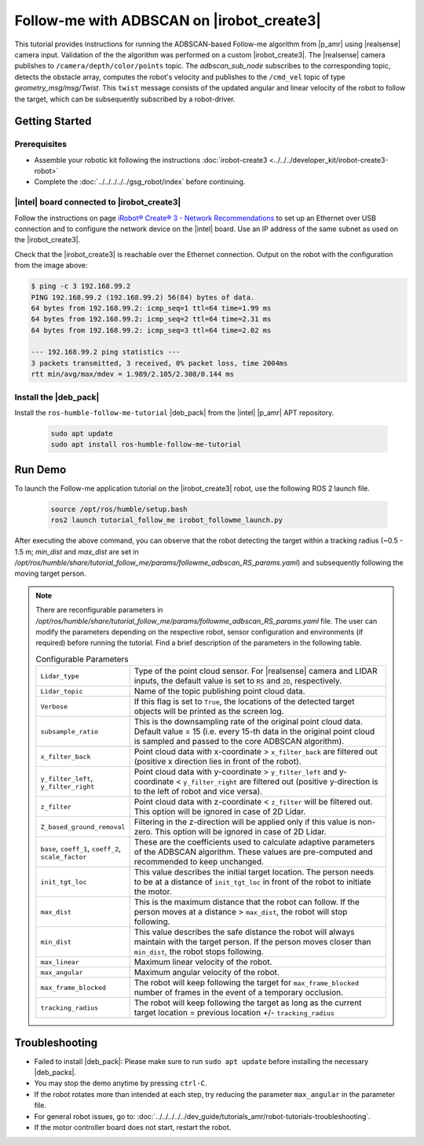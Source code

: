 Follow-me with ADBSCAN on |irobot_create3|
================================================

This tutorial provides instructions for running the ADBSCAN-based Follow-me algorithm from |p_amr| using |realsense| camera input. 
Validation of the the algorithm was performed on a custom |irobot_create3|.
The |realsense| camera publishes to ``/camera/depth/color/points`` topic. The `adbscan_sub_node` subscribes to the corresponding topic, 
detects the obstacle array, computes the robot's velocity and publishes to the ``/cmd_vel`` topic of type `geometry_msg/msg/Twist`. 
This ``twist`` message consists of the updated angular and linear velocity of the robot to follow the target, which can be subsequently subscribed by a robot-driver.


Getting Started
-------------------------------------------

Prerequisites
^^^^^^^^^^^^^

- Assemble your robotic kit following the instructions :doc:`irobot-create3 <../../../developer_kit/irobot-create3-robot>`

- Complete the :doc:`../../../../../gsg_robot/index` before continuing.

|intel| board connected to |irobot_create3|
^^^^^^^^^^^^^^^^^^^^^^^^^^^^^^^^^^^^^^^^^^^

Follow the instructions on page
`iRobot® Create® 3 - Network Recommendations
<https://iroboteducation.github.io/create3_docs/setup/network-config/>`__
to set up an Ethernet over USB connection and to configure the network
device on the |intel| board.
Use an IP address of the same subnet as used on the |irobot_create3|.

Check that the |irobot_create3| is reachable over the Ethernet
connection. Output on the robot with the configuration from the image
above:

.. code-block:: bash

   $ ping -c 3 192.168.99.2
   PING 192.168.99.2 (192.168.99.2) 56(84) bytes of data.
   64 bytes from 192.168.99.2: icmp_seq=1 ttl=64 time=1.99 ms
   64 bytes from 192.168.99.2: icmp_seq=2 ttl=64 time=2.31 ms
   64 bytes from 192.168.99.2: icmp_seq=3 ttl=64 time=2.02 ms

   --- 192.168.99.2 ping statistics ---
   3 packets transmitted, 3 received, 0% packet loss, time 2004ms
   rtt min/avg/max/mdev = 1.989/2.105/2.308/0.144 ms

Install the |deb_pack|
^^^^^^^^^^^^^^^^^^^^^^^

Install the ``ros-humble-follow-me-tutorial`` |deb_pack| from the |intel| |p_amr| APT repository.

   .. code-block::

      sudo apt update
      sudo apt install ros-humble-follow-me-tutorial

Run Demo
----------------

To launch the Follow-me application tutorial on the |irobot_create3| robot, use the following ROS 2 launch file.

   .. code-block::

      source /opt/ros/humble/setup.bash
      ros2 launch tutorial_follow_me irobot_followme_launch.py

After executing the above command, you can observe that the robot detecting the target within a tracking radius 
(~0.5 - 1.5 m; `min_dist` and `max_dist` are set in `/opt/ros/humble/share/tutorial_follow_me/params/followme_adbscan_RS_params.yaml`) 
and subsequently following the moving target person.  

.. note::

   There are reconfigurable parameters in `/opt/ros/humble/share/tutorial_follow_me/params/followme_adbscan_RS_params.yaml`
   file. The user can modify the parameters depending on the respective robot, sensor configuration and environments (if required) before running the tutorial.
   Find a brief description of the parameters in the following table.

   .. list-table:: Configurable Parameters
      :widths: 20 80

      * - ``Lidar_type``
        - Type of the point cloud sensor. For |realsense| camera and LIDAR inputs, the default value is set to ``RS`` and ``2D``, respectively.
      * - ``Lidar_topic``
        - Name of the topic publishing point cloud data.
      * - ``Verbose``
        - If this flag is set to ``True``, the locations of the detected target objects will be printed as the screen log.
      * - ``subsample_ratio``
        - This is the downsampling rate of the original point cloud data. Default value = 15 (i.e. every 15-th data in the original point cloud is sampled and passed to the core ADBSCAN algorithm).
      * - ``x_filter_back``
        - Point cloud data with x-coordinate > ``x_filter_back`` are filtered out (positive x direction lies in front of the robot).
      * - ``y_filter_left``, ``y_filter_right``
        - Point cloud data with y-coordinate > ``y_filter_left`` and y-coordinate < ``y_filter_right`` are filtered out (positive y-direction is to the left of robot and vice versa).
      * - ``z_filter``
        - Point cloud data with z-coordinate < ``z_filter`` will be filtered out. This option will be ignored in case of 2D Lidar.
      * - ``Z_based_ground_removal``
        - Filtering in the z-direction will be applied only if this value is non-zero. This option will be ignored in case of 2D Lidar.
      * - ``base``, ``coeff_1``, ``coeff_2``, ``scale_factor``
        - These are the coefficients used to calculate adaptive parameters of the ADBSCAN algorithm. These values are pre-computed and recommended to keep unchanged.
      * - ``init_tgt_loc``
        - This value describes the initial target location. The person needs to be at a distance of ``init_tgt_loc`` in front of the robot to initiate the motor.
      * - ``max_dist``
        - This is the maximum distance that the robot can follow. If the person moves at a distance > ``max_dist``, the robot will stop following.
      * - ``min_dist``
        - This value describes the safe distance the robot will always maintain with the target person. If the person moves closer than ``min_dist``, the robot stops following.
      * - ``max_linear``
        - Maximum linear velocity of the robot.
      * - ``max_angular``
        - Maximum angular velocity of the robot.
      * - ``max_frame_blocked``
        - The robot will keep following the target for ``max_frame_blocked`` number of frames in the event of a temporary occlusion.
      * - ``tracking_radius``
        - The robot will keep following the target as long as the current target location = previous location +/- ``tracking_radius``
   
Troubleshooting
----------------------------

- Failed to install |deb_pack|: Please make sure to run ``sudo apt update`` before installing the necessary |deb_packs|.

- You may stop the demo anytime by pressing ``ctrl-C``.

- If the robot rotates more than intended at each step, try reducing the parameter ``max_angular`` in the parameter file.

- For general robot issues, go to: :doc:`../../../../../dev_guide/tutorials_amr/robot-tutorials-troubleshooting`.

- If the motor controller board does not start, restart the robot.
